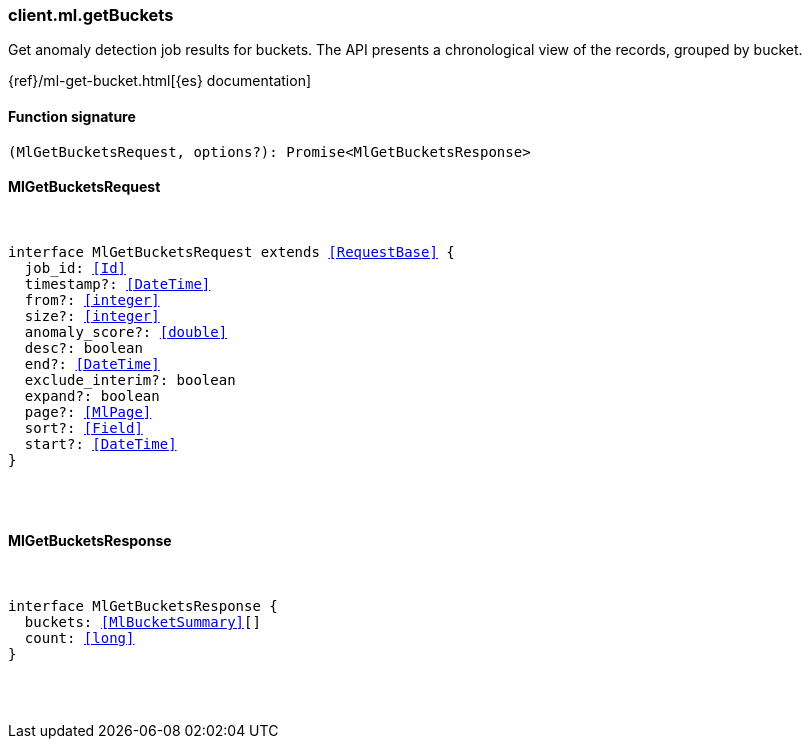 [[reference-ml-get_buckets]]

////////
===========================================================================================================================
||                                                                                                                       ||
||                                                                                                                       ||
||                                                                                                                       ||
||        ██████╗ ███████╗ █████╗ ██████╗ ███╗   ███╗███████╗                                                            ||
||        ██╔══██╗██╔════╝██╔══██╗██╔══██╗████╗ ████║██╔════╝                                                            ||
||        ██████╔╝█████╗  ███████║██║  ██║██╔████╔██║█████╗                                                              ||
||        ██╔══██╗██╔══╝  ██╔══██║██║  ██║██║╚██╔╝██║██╔══╝                                                              ||
||        ██║  ██║███████╗██║  ██║██████╔╝██║ ╚═╝ ██║███████╗                                                            ||
||        ╚═╝  ╚═╝╚══════╝╚═╝  ╚═╝╚═════╝ ╚═╝     ╚═╝╚══════╝                                                            ||
||                                                                                                                       ||
||                                                                                                                       ||
||    This file is autogenerated, DO NOT send pull requests that changes this file directly.                             ||
||    You should update the script that does the generation, which can be found in:                                      ||
||    https://github.com/elastic/elastic-client-generator-js                                                             ||
||                                                                                                                       ||
||    You can run the script with the following command:                                                                 ||
||       npm run elasticsearch -- --version <version>                                                                    ||
||                                                                                                                       ||
||                                                                                                                       ||
||                                                                                                                       ||
===========================================================================================================================
////////

[discrete]
[[client.ml.getBuckets]]
=== client.ml.getBuckets

Get anomaly detection job results for buckets. The API presents a chronological view of the records, grouped by bucket.

{ref}/ml-get-bucket.html[{es} documentation]

[discrete]
==== Function signature

[source,ts]
----
(MlGetBucketsRequest, options?): Promise<MlGetBucketsResponse>
----

[discrete]
==== MlGetBucketsRequest

[pass]
++++
<pre>
++++
interface MlGetBucketsRequest extends <<RequestBase>> {
  job_id: <<Id>>
  timestamp?: <<DateTime>>
  from?: <<integer>>
  size?: <<integer>>
  anomaly_score?: <<double>>
  desc?: boolean
  end?: <<DateTime>>
  exclude_interim?: boolean
  expand?: boolean
  page?: <<MlPage>>
  sort?: <<Field>>
  start?: <<DateTime>>
}

[pass]
++++
</pre>
++++
[discrete]
==== MlGetBucketsResponse

[pass]
++++
<pre>
++++
interface MlGetBucketsResponse {
  buckets: <<MlBucketSummary>>[]
  count: <<long>>
}

[pass]
++++
</pre>
++++
